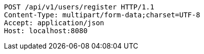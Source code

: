 [source,http,options="nowrap"]
----
POST /api/v1/users/register HTTP/1.1
Content-Type: multipart/form-data;charset=UTF-8
Accept: application/json
Host: localhost:8080

----